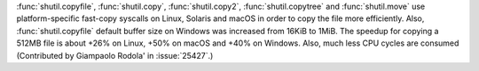:func:`shutil.copyfile`, :func:`shutil.copy`, :func:`shutil.copy2`,
:func:`shutil.copytree` and :func:`shutil.move` use platform-specific
fast-copy syscalls on Linux, Solaris and macOS in order to copy the file
more efficiently.
Also, :func:`shutil.copyfile` default buffer size on Windows was increased
from 16KiB to 1MiB. The speedup for copying a 512MB file is about +26% on
Linux, +50% on macOS and +40% on Windows. Also, much less CPU cycles are
consumed (Contributed by Giampaolo Rodola' in :issue:`25427`.)
